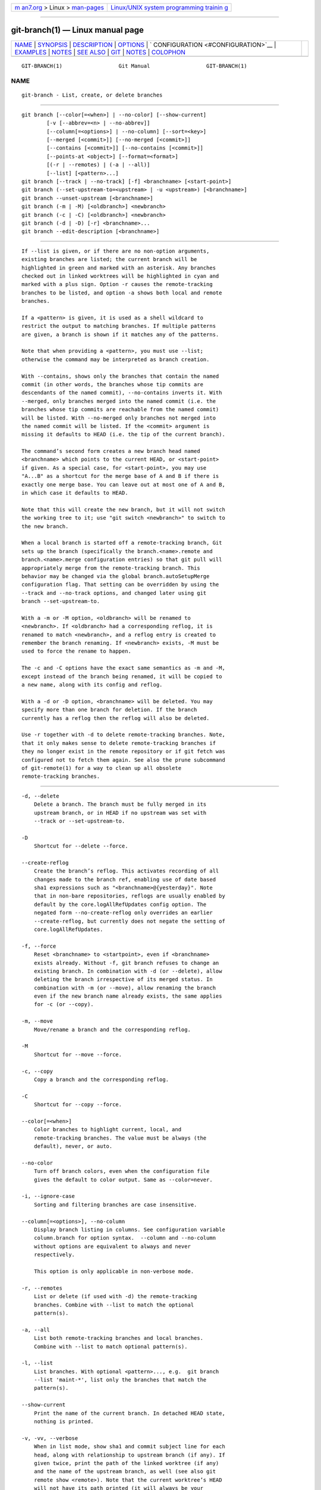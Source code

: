 .. container:: page-top

.. container:: nav-bar

   +----------------------------------+----------------------------------+
   | `m                               | `Linux/UNIX system programming   |
   | an7.org <../../../index.html>`__ | trainin                          |
   | > Linux >                        | g <http://man7.org/training/>`__ |
   | `man-pages <../index.html>`__    |                                  |
   +----------------------------------+----------------------------------+

--------------

git-branch(1) — Linux manual page
=================================

+-----------------------------------+-----------------------------------+
| `NAME <#NAME>`__ \|               |                                   |
| `SYNOPSIS <#SYNOPSIS>`__ \|       |                                   |
| `DESCRIPTION <#DESCRIPTION>`__ \| |                                   |
| `OPTIONS <#OPTIONS>`__ \|         |                                   |
| `                                 |                                   |
| CONFIGURATION <#CONFIGURATION>`__ |                                   |
| \| `EXAMPLES <#EXAMPLES>`__ \|    |                                   |
| `NOTES <#NOTES>`__ \|             |                                   |
| `SEE ALSO <#SEE_ALSO>`__ \|       |                                   |
| `GIT <#GIT>`__ \|                 |                                   |
| `NOTES <#NOTES>`__ \|             |                                   |
| `COLOPHON <#COLOPHON>`__          |                                   |
+-----------------------------------+-----------------------------------+
| .. container:: man-search-box     |                                   |
+-----------------------------------+-----------------------------------+

::

   GIT-BRANCH(1)                  Git Manual                  GIT-BRANCH(1)

NAME
-------------------------------------------------

::

          git-branch - List, create, or delete branches


---------------------------------------------------------

::

          git branch [--color[=<when>] | --no-color] [--show-current]
                  [-v [--abbrev=<n> | --no-abbrev]]
                  [--column[=<options>] | --no-column] [--sort=<key>]
                  [--merged [<commit>]] [--no-merged [<commit>]]
                  [--contains [<commit>]] [--no-contains [<commit>]]
                  [--points-at <object>] [--format=<format>]
                  [(-r | --remotes) | (-a | --all)]
                  [--list] [<pattern>...]
          git branch [--track | --no-track] [-f] <branchname> [<start-point>]
          git branch (--set-upstream-to=<upstream> | -u <upstream>) [<branchname>]
          git branch --unset-upstream [<branchname>]
          git branch (-m | -M) [<oldbranch>] <newbranch>
          git branch (-c | -C) [<oldbranch>] <newbranch>
          git branch (-d | -D) [-r] <branchname>...
          git branch --edit-description [<branchname>]


---------------------------------------------------------------

::

          If --list is given, or if there are no non-option arguments,
          existing branches are listed; the current branch will be
          highlighted in green and marked with an asterisk. Any branches
          checked out in linked worktrees will be highlighted in cyan and
          marked with a plus sign. Option -r causes the remote-tracking
          branches to be listed, and option -a shows both local and remote
          branches.

          If a <pattern> is given, it is used as a shell wildcard to
          restrict the output to matching branches. If multiple patterns
          are given, a branch is shown if it matches any of the patterns.

          Note that when providing a <pattern>, you must use --list;
          otherwise the command may be interpreted as branch creation.

          With --contains, shows only the branches that contain the named
          commit (in other words, the branches whose tip commits are
          descendants of the named commit), --no-contains inverts it. With
          --merged, only branches merged into the named commit (i.e. the
          branches whose tip commits are reachable from the named commit)
          will be listed. With --no-merged only branches not merged into
          the named commit will be listed. If the <commit> argument is
          missing it defaults to HEAD (i.e. the tip of the current branch).

          The command’s second form creates a new branch head named
          <branchname> which points to the current HEAD, or <start-point>
          if given. As a special case, for <start-point>, you may use
          "A...B" as a shortcut for the merge base of A and B if there is
          exactly one merge base. You can leave out at most one of A and B,
          in which case it defaults to HEAD.

          Note that this will create the new branch, but it will not switch
          the working tree to it; use "git switch <newbranch>" to switch to
          the new branch.

          When a local branch is started off a remote-tracking branch, Git
          sets up the branch (specifically the branch.<name>.remote and
          branch.<name>.merge configuration entries) so that git pull will
          appropriately merge from the remote-tracking branch. This
          behavior may be changed via the global branch.autoSetupMerge
          configuration flag. That setting can be overridden by using the
          --track and --no-track options, and changed later using git
          branch --set-upstream-to.

          With a -m or -M option, <oldbranch> will be renamed to
          <newbranch>. If <oldbranch> had a corresponding reflog, it is
          renamed to match <newbranch>, and a reflog entry is created to
          remember the branch renaming. If <newbranch> exists, -M must be
          used to force the rename to happen.

          The -c and -C options have the exact same semantics as -m and -M,
          except instead of the branch being renamed, it will be copied to
          a new name, along with its config and reflog.

          With a -d or -D option, <branchname> will be deleted. You may
          specify more than one branch for deletion. If the branch
          currently has a reflog then the reflog will also be deleted.

          Use -r together with -d to delete remote-tracking branches. Note,
          that it only makes sense to delete remote-tracking branches if
          they no longer exist in the remote repository or if git fetch was
          configured not to fetch them again. See also the prune subcommand
          of git-remote(1) for a way to clean up all obsolete
          remote-tracking branches.


-------------------------------------------------------

::

          -d, --delete
              Delete a branch. The branch must be fully merged in its
              upstream branch, or in HEAD if no upstream was set with
              --track or --set-upstream-to.

          -D
              Shortcut for --delete --force.

          --create-reflog
              Create the branch’s reflog. This activates recording of all
              changes made to the branch ref, enabling use of date based
              sha1 expressions such as "<branchname>@{yesterday}". Note
              that in non-bare repositories, reflogs are usually enabled by
              default by the core.logAllRefUpdates config option. The
              negated form --no-create-reflog only overrides an earlier
              --create-reflog, but currently does not negate the setting of
              core.logAllRefUpdates.

          -f, --force
              Reset <branchname> to <startpoint>, even if <branchname>
              exists already. Without -f, git branch refuses to change an
              existing branch. In combination with -d (or --delete), allow
              deleting the branch irrespective of its merged status. In
              combination with -m (or --move), allow renaming the branch
              even if the new branch name already exists, the same applies
              for -c (or --copy).

          -m, --move
              Move/rename a branch and the corresponding reflog.

          -M
              Shortcut for --move --force.

          -c, --copy
              Copy a branch and the corresponding reflog.

          -C
              Shortcut for --copy --force.

          --color[=<when>]
              Color branches to highlight current, local, and
              remote-tracking branches. The value must be always (the
              default), never, or auto.

          --no-color
              Turn off branch colors, even when the configuration file
              gives the default to color output. Same as --color=never.

          -i, --ignore-case
              Sorting and filtering branches are case insensitive.

          --column[=<options>], --no-column
              Display branch listing in columns. See configuration variable
              column.branch for option syntax.  --column and --no-column
              without options are equivalent to always and never
              respectively.

              This option is only applicable in non-verbose mode.

          -r, --remotes
              List or delete (if used with -d) the remote-tracking
              branches. Combine with --list to match the optional
              pattern(s).

          -a, --all
              List both remote-tracking branches and local branches.
              Combine with --list to match optional pattern(s).

          -l, --list
              List branches. With optional <pattern>..., e.g.  git branch
              --list 'maint-*', list only the branches that match the
              pattern(s).

          --show-current
              Print the name of the current branch. In detached HEAD state,
              nothing is printed.

          -v, -vv, --verbose
              When in list mode, show sha1 and commit subject line for each
              head, along with relationship to upstream branch (if any). If
              given twice, print the path of the linked worktree (if any)
              and the name of the upstream branch, as well (see also git
              remote show <remote>). Note that the current worktree’s HEAD
              will not have its path printed (it will always be your
              current directory).

          -q, --quiet
              Be more quiet when creating or deleting a branch, suppressing
              non-error messages.

          --abbrev=<n>
              In the verbose listing that show the commit object name, show
              the shortest prefix that is at least <n> hexdigits long that
              uniquely refers the object. The default value is 7 and can be
              overridden by the core.abbrev config option.

          --no-abbrev
              Display the full sha1s in the output listing rather than
              abbreviating them.

          -t, --track
              When creating a new branch, set up branch.<name>.remote and
              branch.<name>.merge configuration entries to mark the
              start-point branch as "upstream" from the new branch. This
              configuration will tell git to show the relationship between
              the two branches in git status and git branch -v.
              Furthermore, it directs git pull without arguments to pull
              from the upstream when the new branch is checked out.

              This behavior is the default when the start point is a
              remote-tracking branch. Set the branch.autoSetupMerge
              configuration variable to false if you want git switch, git
              checkout and git branch to always behave as if --no-track
              were given. Set it to always if you want this behavior when
              the start-point is either a local or remote-tracking branch.

          --no-track
              Do not set up "upstream" configuration, even if the
              branch.autoSetupMerge configuration variable is true.

          --set-upstream
              As this option had confusing syntax, it is no longer
              supported. Please use --track or --set-upstream-to instead.

          -u <upstream>, --set-upstream-to=<upstream>
              Set up <branchname>'s tracking information so <upstream> is
              considered <branchname>'s upstream branch. If no <branchname>
              is specified, then it defaults to the current branch.

          --unset-upstream
              Remove the upstream information for <branchname>. If no
              branch is specified it defaults to the current branch.

          --edit-description
              Open an editor and edit the text to explain what the branch
              is for, to be used by various other commands (e.g.
              format-patch, request-pull, and merge (if enabled)).
              Multi-line explanations may be used.

          --contains [<commit>]
              Only list branches which contain the specified commit (HEAD
              if not specified). Implies --list.

          --no-contains [<commit>]
              Only list branches which don’t contain the specified commit
              (HEAD if not specified). Implies --list.

          --merged [<commit>]
              Only list branches whose tips are reachable from the
              specified commit (HEAD if not specified). Implies --list.

          --no-merged [<commit>]
              Only list branches whose tips are not reachable from the
              specified commit (HEAD if not specified). Implies --list.

          <branchname>
              The name of the branch to create or delete. The new branch
              name must pass all checks defined by git-check-ref-format(1).
              Some of these checks may restrict the characters allowed in a
              branch name.

          <start-point>
              The new branch head will point to this commit. It may be
              given as a branch name, a commit-id, or a tag. If this option
              is omitted, the current HEAD will be used instead.

          <oldbranch>
              The name of an existing branch to rename.

          <newbranch>
              The new name for an existing branch. The same restrictions as
              for <branchname> apply.

          --sort=<key>
              Sort based on the key given. Prefix - to sort in descending
              order of the value. You may use the --sort=<key> option
              multiple times, in which case the last key becomes the
              primary key. The keys supported are the same as those in git
              for-each-ref. Sort order defaults to the value configured for
              the branch.sort variable if exists, or to sorting based on
              the full refname (including refs/...  prefix). This lists
              detached HEAD (if present) first, then local branches and
              finally remote-tracking branches. See git-config(1).

          --points-at <object>
              Only list branches of the given object.

          --format <format>
              A string that interpolates %(fieldname) from a branch ref
              being shown and the object it points at. The format is the
              same as that of git-for-each-ref(1).


-------------------------------------------------------------------

::

          pager.branch is only respected when listing branches, i.e., when
          --list is used or implied. The default is to use a pager. See
          git-config(1).


---------------------------------------------------------

::

          Start development from a known tag

                  $ git clone git://git.kernel.org/pub/scm/.../linux-2.6 my2.6
                  $ cd my2.6
                  $ git branch my2.6.14 v2.6.14   (1)
                  $ git switch my2.6.14

              1. This step and the next one could be combined into a single
              step with "checkout -b my2.6.14 v2.6.14".

          Delete an unneeded branch

                  $ git clone git://git.kernel.org/.../git.git my.git
                  $ cd my.git
                  $ git branch -d -r origin/todo origin/html origin/man   (1)
                  $ git branch -D test                                    (2)

              1. Delete the remote-tracking branches "todo", "html" and
              "man". The next fetch or pull will create them again unless
              you configure them not to. See git-fetch(1).
              2. Delete the "test" branch even if the "master" branch (or
              whichever branch is currently checked out) does not have all
              commits from the test branch.

          Listing branches from a specific remote

                  $ git branch -r -l '<remote>/<pattern>'                 (1)
                  $ git for-each-ref 'refs/remotes/<remote>/<pattern>'    (2)

              1. Using -a would conflate <remote> with any local branches
              you happen to have been prefixed with the same <remote>
              pattern.
              2. for-each-ref can take a wide range of options. See
              git-for-each-ref(1)

          Patterns will normally need quoting.


---------------------------------------------------

::

          If you are creating a branch that you want to switch to
          immediately, it is easier to use the "git switch" command with
          its -c option to do the same thing with a single command.

          The options --contains, --no-contains, --merged and --no-merged
          serve four related but different purposes:

          •   --contains <commit> is used to find all branches which will
              need special attention if <commit> were to be rebased or
              amended, since those branches contain the specified <commit>.

          •   --no-contains <commit> is the inverse of that, i.e. branches
              that don’t contain the specified <commit>.

          •   --merged is used to find all branches which can be safely
              deleted, since those branches are fully contained by HEAD.

          •   --no-merged is used to find branches which are candidates for
              merging into HEAD, since those branches are not fully
              contained by HEAD.

          When combining multiple --contains and --no-contains filters,
          only references that contain at least one of the --contains
          commits and contain none of the --no-contains commits are shown.

          When combining multiple --merged and --no-merged filters, only
          references that are reachable from at least one of the --merged
          commits and from none of the --no-merged commits are shown.


---------------------------------------------------------

::

          git-check-ref-format(1), git-fetch(1), git-remote(1),
          “Understanding history: What is a branch?”[1] in the Git User’s
          Manual.


-----------------------------------------------

::

          Part of the git(1) suite

.. _notes-top-1:


---------------------------------------------------

::

           1. “Understanding history: What is a branch?”
              file:///usr/local/share/doc/git/user-manual.html#what-is-a-branch

COLOPHON
---------------------------------------------------------

::

          This page is part of the git (Git distributed version control
          system) project.  Information about the project can be found at
          ⟨http://git-scm.com/⟩.  If you have a bug report for this manual
          page, see ⟨http://git-scm.com/community⟩.  This page was obtained
          from the project's upstream Git repository
          ⟨https://github.com/git/git.git⟩ on 2021-08-27.  (At that time,
          the date of the most recent commit that was found in the
          repository was 2021-08-24.)  If you discover any rendering
          problems in this HTML version of the page, or you believe there
          is a better or more up-to-date source for the page, or you have
          corrections or improvements to the information in this COLOPHON
          (which is not part of the original manual page), send a mail to
          man-pages@man7.org

   Git 2.33.0.69.gc420321         08/27/2021                  GIT-BRANCH(1)

--------------

Pages that refer to this page: `git(1) <../man1/git.1.html>`__, 
`git-checkout(1) <../man1/git-checkout.1.html>`__, 
`git-config(1) <../man1/git-config.1.html>`__, 
`git-p4(1) <../man1/git-p4.1.html>`__, 
`git-pull(1) <../man1/git-pull.1.html>`__, 
`git-remote(1) <../man1/git-remote.1.html>`__, 
`git-replace(1) <../man1/git-replace.1.html>`__, 
`git-switch(1) <../man1/git-switch.1.html>`__, 
`git-worktree(1) <../man1/git-worktree.1.html>`__, 
`giteveryday(7) <../man7/giteveryday.7.html>`__

--------------

--------------

.. container:: footer

   +-----------------------+-----------------------+-----------------------+
   | HTML rendering        |                       | |Cover of TLPI|       |
   | created 2021-08-27 by |                       |                       |
   | `Michael              |                       |                       |
   | Ker                   |                       |                       |
   | risk <https://man7.or |                       |                       |
   | g/mtk/index.html>`__, |                       |                       |
   | author of `The Linux  |                       |                       |
   | Programming           |                       |                       |
   | Interface <https:     |                       |                       |
   | //man7.org/tlpi/>`__, |                       |                       |
   | maintainer of the     |                       |                       |
   | `Linux man-pages      |                       |                       |
   | project <             |                       |                       |
   | https://www.kernel.or |                       |                       |
   | g/doc/man-pages/>`__. |                       |                       |
   |                       |                       |                       |
   | For details of        |                       |                       |
   | in-depth **Linux/UNIX |                       |                       |
   | system programming    |                       |                       |
   | training courses**    |                       |                       |
   | that I teach, look    |                       |                       |
   | `here <https://ma     |                       |                       |
   | n7.org/training/>`__. |                       |                       |
   |                       |                       |                       |
   | Hosting by `jambit    |                       |                       |
   | GmbH                  |                       |                       |
   | <https://www.jambit.c |                       |                       |
   | om/index_en.html>`__. |                       |                       |
   +-----------------------+-----------------------+-----------------------+

--------------

.. container:: statcounter

   |Web Analytics Made Easy - StatCounter|

.. |Cover of TLPI| image:: https://man7.org/tlpi/cover/TLPI-front-cover-vsmall.png
   :target: https://man7.org/tlpi/
.. |Web Analytics Made Easy - StatCounter| image:: https://c.statcounter.com/7422636/0/9b6714ff/1/
   :class: statcounter
   :target: https://statcounter.com/
